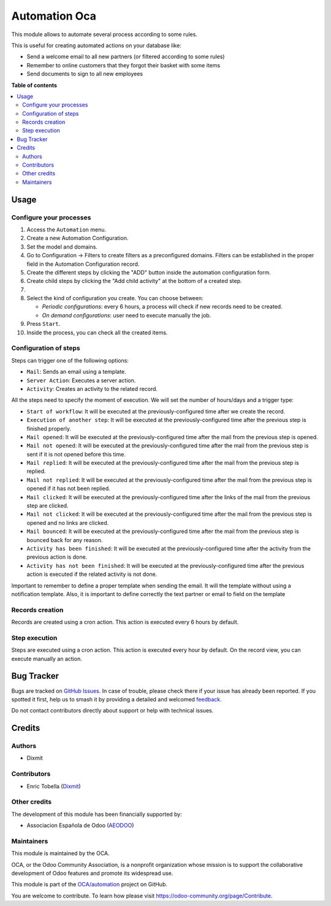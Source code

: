 ==============
Automation Oca
==============

.. 
   !!!!!!!!!!!!!!!!!!!!!!!!!!!!!!!!!!!!!!!!!!!!!!!!!!!!
   !! This file is generated by oca-gen-addon-readme !!
   !! changes will be overwritten.                   !!
   !!!!!!!!!!!!!!!!!!!!!!!!!!!!!!!!!!!!!!!!!!!!!!!!!!!!
   !! source digest: sha256:aa2cb70c4a9d78119c9a775f43b2ce9b39df1d6aad356ad1cabceeeed3b87394
   !!!!!!!!!!!!!!!!!!!!!!!!!!!!!!!!!!!!!!!!!!!!!!!!!!!!

.. |badge1| image:: https://img.shields.io/badge/maturity-Beta-yellow.png
    :target: https://odoo-community.org/page/development-status
    :alt: Beta
.. |badge2| image:: https://img.shields.io/badge/licence-AGPL--3-blue.png
    :target: http://www.gnu.org/licenses/agpl-3.0-standalone.html
    :alt: License: AGPL-3
.. |badge3| image:: https://img.shields.io/badge/github-OCA%2Fautomation-lightgray.png?logo=github
    :target: https://github.com/OCA/automation/tree/16.0/automation_oca
    :alt: OCA/automation
.. |badge4| image:: https://img.shields.io/badge/weblate-Translate%20me-F47D42.png
    :target: https://translation.odoo-community.org/projects/automation-16-0/automation-16-0-automation_oca
    :alt: Translate me on Weblate
.. |badge5| image:: https://img.shields.io/badge/runboat-Try%20me-875A7B.png
    :target: https://runboat.odoo-community.org/builds?repo=OCA/automation&target_branch=16.0
    :alt: Try me on Runboat

|badge1| |badge2| |badge3| |badge4| |badge5|

This module allows to automate several process according to some rules.

This is useful for creating automated actions on your database like:

- Send a welcome email to all new partners (or filtered according to
  some rules)
- Remember to online customers that they forgot their basket with some
  items
- Send documents to sign to all new employees

**Table of contents**

.. contents::
   :local:

Usage
=====

Configure your processes
------------------------

1.  Access the ``Automation`` menu.
2.  Create a new Automation Configuration.
3.  Set the model and domains.
4.  Go to Configuration -> Filters to create filters as a preconfigured
    domains. Filters can be established in the proper field in the
    Automation Configuration record.
5.  Create the different steps by clicking the "ADD" button inside the
    automation configuration form.
6.  Create child steps by clicking the "Add child activity" at the
    bottom of a created step.
7.  
8.  Select the kind of configuration you create. You can choose between:

    - *Periodic configurations*: every 6 hours, a process will check if
      new records need to be created.
    - *On demand configurations*: user need to execute manually the job.

9.  Press ``Start``.
10. Inside the process, you can check all the created items.

|Configuration Screenshot|

Configuration of steps
----------------------

Steps can trigger one of the following options:

- ``Mail``: Sends an email using a template.
- ``Server Action``: Executes a server action.
- ``Activity``: Creates an activity to the related record.

All the steps need to specify the moment of execution. We will set the
number of hours/days and a trigger type:

- ``Start of workflow``: It will be executed at the
  previously-configured time after we create the record.
- ``Execution of another step``: It will be executed at the
  previously-configured time after the previous step is finished
  properly.
- ``Mail opened``: It will be executed at the previously-configured time
  after the mail from the previous step is opened.
- ``Mail not opened``: It will be executed at the previously-configured
  time after the mail from the previous step is sent if it is not opened
  before this time.
- ``Mail replied``: It will be executed at the previously-configured
  time after the mail from the previous step is replied.
- ``Mail not replied``: It will be executed at the previously-configured
  time after the mail from the previous step is opened if it has not
  been replied.
- ``Mail clicked``: It will be executed at the previously-configured
  time after the links of the mail from the previous step are clicked.
- ``Mail not clicked``: It will be executed at the previously-configured
  time after the mail from the previous step is opened and no links are
  clicked.
- ``Mail bounced``: It will be executed at the previously-configured
  time after the mail from the previous step is bounced back for any
  reason.
- ``Activity has been finished``: It will be executed at the
  previously-configured time after the activity from the previous action
  is done.
- ``Activity has not been finished``: It will be executed at the
  previously-configured time after the previous action is executed if
  the related activity is not done.

Important to remember to define a proper template when sending the
email. It will the template without using a notification template. Also,
it is important to define correctly the text partner or email to field
on the template

Records creation
----------------

Records are created using a cron action. This action is executed every 6
hours by default.

Step execution
--------------

Steps are executed using a cron action. This action is executed every
hour by default. On the record view, you can execute manually an action.

.. |Configuration Screenshot| image:: https://raw.githubusercontent.com/OCA/automation/16.0/automation_oca/static/description/configuration.png

Bug Tracker
===========

Bugs are tracked on `GitHub Issues <https://github.com/OCA/automation/issues>`_.
In case of trouble, please check there if your issue has already been reported.
If you spotted it first, help us to smash it by providing a detailed and welcomed
`feedback <https://github.com/OCA/automation/issues/new?body=module:%20automation_oca%0Aversion:%2016.0%0A%0A**Steps%20to%20reproduce**%0A-%20...%0A%0A**Current%20behavior**%0A%0A**Expected%20behavior**>`_.

Do not contact contributors directly about support or help with technical issues.

Credits
=======

Authors
-------

* Dixmit

Contributors
------------

- Enric Tobella (`Dixmit <https://www.dixmit.com/>`__)

Other credits
-------------

The development of this module has been financially supported by:

- Associacion Española de Odoo (`AEODOO <https://www.aeodoo.org/>`__)

Maintainers
-----------

This module is maintained by the OCA.

.. image:: https://odoo-community.org/logo.png
   :alt: Odoo Community Association
   :target: https://odoo-community.org

OCA, or the Odoo Community Association, is a nonprofit organization whose
mission is to support the collaborative development of Odoo features and
promote its widespread use.

This module is part of the `OCA/automation <https://github.com/OCA/automation/tree/16.0/automation_oca>`_ project on GitHub.

You are welcome to contribute. To learn how please visit https://odoo-community.org/page/Contribute.
